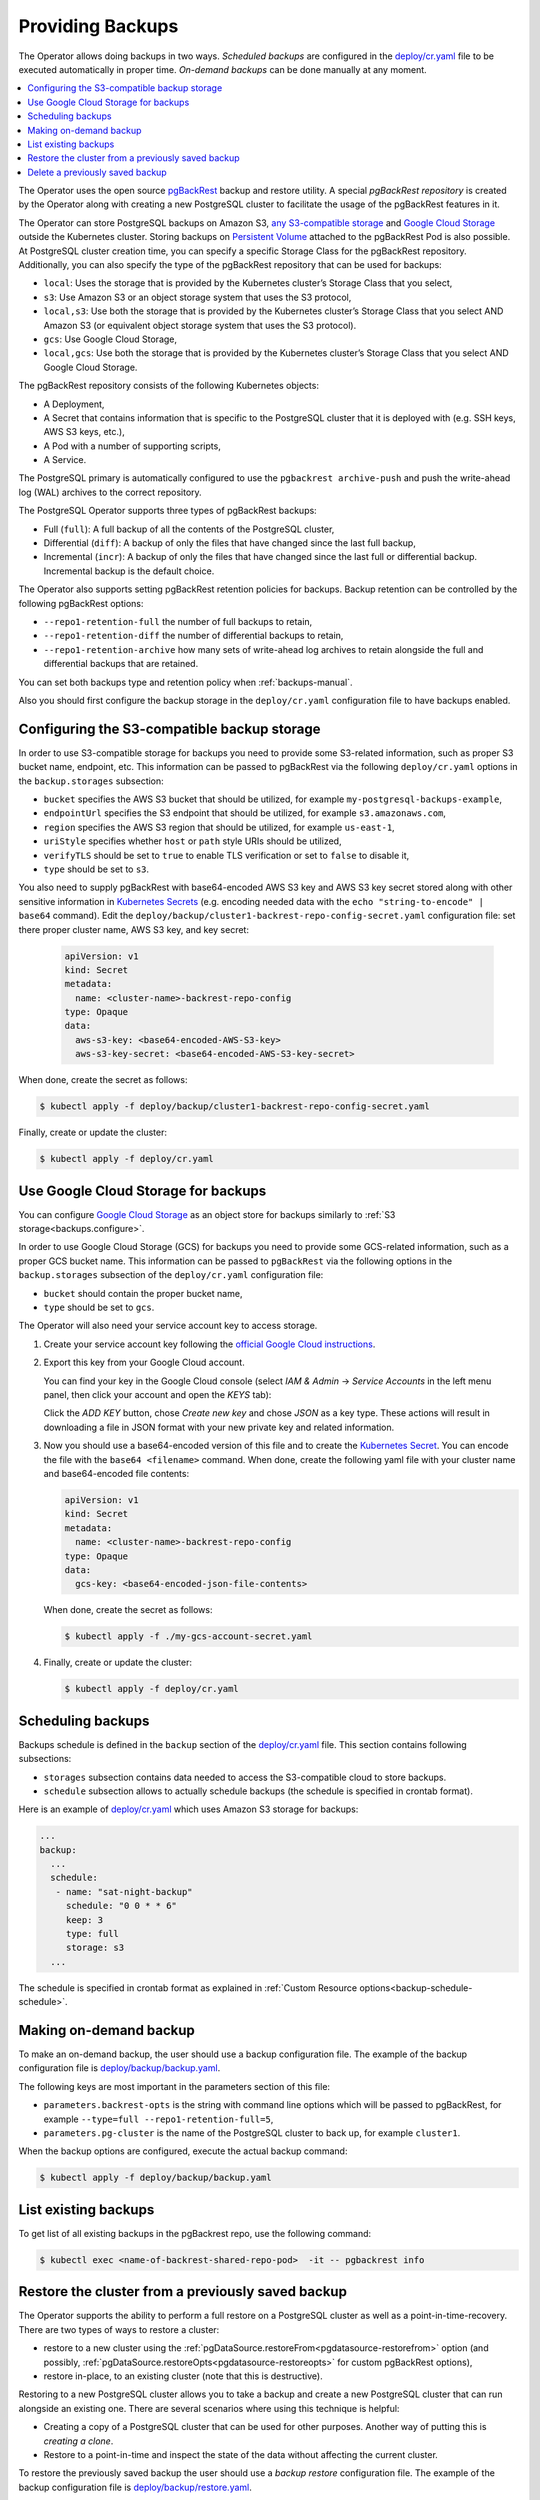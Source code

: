 .. _backups:

Providing Backups
=================

The Operator allows doing backups in two ways.
*Scheduled backups* are configured in the
`deploy/cr.yaml <https://github.com/percona/percona-postgresql-operator/blob/main/deploy/cr.yaml>`_
file to be executed automatically in proper time. *On-demand backups*
can be done manually at any moment.

.. contents:: :local:

.. _backups.pgbackrest:

The Operator uses the open source `pgBackRest <https://pgbackrest.org/>`_ backup
and restore utility. A special *pgBackRest repository* is created by the
Operator along with creating a new PostgreSQL cluster to facilitate the usage of
the pgBackRest features in it.

The Operator can store PostgreSQL backups on Amazon S3, `any S3-compatible
storage <https://en.wikipedia.org/wiki/Amazon_S3#S3_API_and_competing_services>`_
and `Google Cloud Storage <https://cloud.google.com/storage>`_ outside the 
Kubernetes cluster. Storing backups on `Persistent Volume <https://kubernetes.io/docs/concepts/storage/persistent-volumes/>`_
attached to the pgBackRest Pod is also possible. At PostgreSQL cluster creation
time, you can specify a specific Storage Class for the pgBackRest repository.
Additionally, you can also specify the type of the pgBackRest repository that
can be used for backups:

.. _backups.pgbackrest.repo.type:

* ``local``: Uses the storage that is provided by the Kubernetes cluster’s
  Storage Class that you select,
* ``s3``: Use Amazon S3 or an object storage system that uses the S3 protocol,
* ``local,s3``: Use both the storage that is provided by the Kubernetes
  cluster’s Storage Class that you select AND Amazon S3 (or equivalent object
  storage system that uses the S3 protocol).
* ``gcs``: Use Google Cloud Storage,
* ``local,gcs``: Use both the storage that is provided by the Kubernetes
  cluster’s Storage Class that you select AND Google Cloud Storage.

.. _backups.pgbackrest.repository:

The pgBackRest repository consists of the following Kubernetes objects:

* A Deployment,
* A Secret that contains information that is specific to the PostgreSQL cluster
  that it is deployed with (e.g. SSH keys, AWS S3 keys, etc.),
* A Pod with a number of supporting scripts,
* A Service.

The PostgreSQL primary is automatically configured to use the
``pgbackrest archive-push`` and push the write-ahead log (WAL) archives to the
correct repository.

.. _backups.pgbackrest.backup.type:

The PostgreSQL Operator supports three types of pgBackRest backups:

* Full (``full``): A full backup of all the contents of the PostgreSQL cluster,
* Differential (``diff``): A backup of only the files that have changed since
  the last full backup,
* Incremental (``incr``): A backup of only the files that have changed since the
  last full or differential backup. Incremental backup is the default choice.

The Operator also supports setting pgBackRest retention policies for backups.
Backup retention can be controlled by the following pgBackRest options:

* ``--repo1-retention-full`` the number of full backups to retain,
* ``--repo1-retention-diff`` the number of differential backups to retain,
* ``--repo1-retention-archive`` how many sets of write-ahead log archives to
  retain alongside the full and differential backups that are retained.

You can set both backups type and retention policy when :ref:`backups-manual`.

Also you should first configure the backup storage in the ``deploy/cr.yaml``
configuration file to have backups enabled.

.. _backups.configure:

Configuring the S3-compatible backup storage
--------------------------------------------

In order to use S3-compatible storage for backups you need to provide some
S3-related information, such as proper S3 bucket name, endpoint, etc. This
information can be passed to pgBackRest via the following ``deploy/cr.yaml``
options in the ``backup.storages`` subsection:

* ``bucket`` specifies the AWS S3 bucket that should be utilized,
  for example ``my-postgresql-backups-example``,
* ``endpointUrl`` specifies the S3 endpoint that should be utilized,
  for example ``s3.amazonaws.com``,
* ``region`` specifies the AWS S3 region that should be utilized,
  for example ``us-east-1``,
* ``uriStyle`` specifies whether ``host`` or ``path`` style URIs
  should be utilized,
* ``verifyTLS`` should be set to ``true`` to enable TLS verification
  or set to ``false`` to disable it,
* ``type`` should be set to ``s3``.

You also need to supply pgBackRest with base64-encoded AWS S3 key and AWS S3 key
secret stored along with other sensitive information in `Kubernetes Secrets <https://kubernetes.io/docs/concepts/configuration/secret/>`_
(e.g. encoding needed data with the ``echo "string-to-encode" | base64``
command). Edit the ``deploy/backup/cluster1-backrest-repo-config-secret.yaml``
configuration file: set there proper cluster name, AWS S3 key, and key secret:

   .. code:: yaml

      apiVersion: v1
      kind: Secret
      metadata:
        name: <cluster-name>-backrest-repo-config
      type: Opaque
      data:
        aws-s3-key: <base64-encoded-AWS-S3-key>
        aws-s3-key-secret: <base64-encoded-AWS-S3-key-secret>

When done, create the secret as follows:

.. code:: bash

   $ kubectl apply -f deploy/backup/cluster1-backrest-repo-config-secret.yaml

Finally, create or update the cluster:

.. code:: bash

   $ kubectl apply -f deploy/cr.yaml

.. _backups.gcs:

Use Google Cloud Storage for backups
------------------------------------

You can configure `Google Cloud Storage <https://cloud.google.com/storage>`_ as
an object store for backups similarly to :ref:`S3 storage<backups.configure>`.

In order to use Google Cloud Storage (GCS) for backups you need to provide some
GCS-related information, such as a proper GCS bucket name. This
information can be passed to ``pgBackRest`` via the following options in the
``backup.storages`` subsection of the ``deploy/cr.yaml`` configuration file:

* ``bucket`` should contain the proper bucket name,

* ``type`` should be set to ``gcs``.

The Operator will also need your service account key to access storage.

#. Create your service account key following the `official Google Cloud instructions <https://cloud.google.com/iam/docs/creating-managing-service-account-keys>`_.

#. Export this key from your Google Cloud account.

   .. |rarr|   unicode:: U+02192 .. RIGHTWARDS ARROW

   You can find your key in the Google Cloud console (select *IAM & Admin*
   |rarr| *Service Accounts* in the left menu panel, then click your account and
   open the *KEYS* tab):

   .. image:: ./assets/images/gcs-service-account.svg
      :align: center

   Click the *ADD KEY* button, chose *Create new key* and chose *JSON* as a key
   type. These actions will result in downloading a file in JSON format with
   your new private key and related information.

#. Now you should use a base64-encoded version of this file and to create the `Kubernetes Secret <https://kubernetes.io/docs/concepts/configuration/secret/>`_. You can encode
   the file with the ``base64 <filename>`` command. When done, create the
   following yaml file with your cluster name and base64-encoded file contents:

   .. code:: yaml

      apiVersion: v1
      kind: Secret
      metadata:
        name: <cluster-name>-backrest-repo-config
      type: Opaque
      data:
        gcs-key: <base64-encoded-json-file-contents>

   When done, create the secret as follows:

   .. code:: bash

      $ kubectl apply -f ./my-gcs-account-secret.yaml

#. Finally, create or update the cluster:

   .. code:: bash

      $ kubectl apply -f deploy/cr.yaml

.. _backups.scheduled:

Scheduling backups
------------------------

Backups schedule is defined in the ``backup`` section of the
`deploy/cr.yaml <https://github.com/percona/percona-postgresql-operator/blob/main/deploy/cr.yaml>`__
file. This section contains following subsections:

* ``storages`` subsection contains data needed to access the S3-compatible cloud
  to store backups.
* ``schedule`` subsection allows to actually schedule backups (the schedule is
  specified in crontab format).

Here is an example of `deploy/cr.yaml <https://github.com/percona/percona-postgresql-operator/blob/main/deploy/cr.yaml>`__ which uses Amazon S3 storage for backups:

.. code:: yaml

   ...
   backup:
     ...
     schedule:
      - name: "sat-night-backup"
        schedule: "0 0 * * 6"
        keep: 3
        type: full
        storage: s3
     ...

The schedule is specified in crontab format as explained in
:ref:`Custom Resource options<backup-schedule-schedule>`.

.. _backups-manual:

Making on-demand backup
-----------------------

To make an on-demand backup, the user should use a backup configuration file.
The example of the backup configuration file is `deploy/backup/backup.yaml <https://github.com/percona/percona-postgresql-operator/blob/main/deploy/backup/backup.yaml>`_.

The following keys are most important in the parameters section of this file:

* ``parameters.backrest-opts`` is the string with command line options which
  will be passed to pgBackRest, for example
  ``--type=full --repo1-retention-full=5``,
* ``parameters.pg-cluster`` is the name of the PostgreSQL cluster to back up,
  for example ``cluster1``.

When the backup options are configured, execute the actual backup command:

.. code:: bash

   $ kubectl apply -f deploy/backup/backup.yaml

.. _backups-list:

List existing backups
--------------------------------------------------

To get list of all existing backups in the pgBackrest repo, use the following
command:

.. code:: bash

   $ kubectl exec <name-of-backrest-shared-repo-pod>  -it -- pgbackrest info

.. _backups-restore:

Restore the cluster from a previously saved backup
--------------------------------------------------

The Operator supports the ability to perform a full restore on a PostgreSQL
cluster as well as a point-in-time-recovery. There are two types of ways to
restore a cluster:

* restore to a new cluster using the :ref:`pgDataSource.restoreFrom<pgdatasource-restorefrom>`
  option (and possibly, :ref:`pgDataSource.restoreOpts<pgdatasource-restoreopts>`
  for custom pgBackRest options),
* restore in-place, to an existing cluster (note that this is destructive).

Restoring to a new PostgreSQL cluster allows you to take a backup and create a
new PostgreSQL cluster that can run alongside an existing one. There are several
scenarios where using this technique is helpful:

* Creating a copy of a PostgreSQL cluster that can be used for other purposes.
  Another way of putting this is *creating a clone*.
* Restore to a point-in-time and inspect the state of the data without affecting
  the current cluster.

To restore the previously saved backup the user should use a *backup restore*
configuration file. The example of the backup configuration file is
`deploy/backup/restore.yaml <https://github.com/percona/percona-postgresql-operator/blob/main/deploy/backup/restore.yaml>`_.

The following keys are the most important in the parameters section of this file:

* ``parameters.backrest-restore-cluster`` specifies the name of a
  PostgreSQL cluster which will be restored (this option had name ``parameters.backrest-restore-from-cluster`` before the Operator 1.2.0). This includes stopping the database
  and recreating a new primary with the restored data (for example, 
  ``cluster1``),
* ``parameters.backrest-restore-opts`` specifies additional options for
  pgBackRest (for example, ``--type=time --target="2021-04-16 15:13:32"`` to
  perform a point-in-time-recovery),
* ``parameters.backrest-storage-type`` the type of the pgBackRest repository,
  (for example, ``local``).

The actual restoration process can be started as follows:

   .. code:: bash

      $ kubectl apply -f deploy/backup/restore.yaml

.. seealso:: :ref:`faq-skip-tls`

To create a new PostgreSQL cluster from either the active  one, or a former cluster
whose pgBackRest repository still exists,  use the :ref:`pgDataSource.restoreFrom<pgdatasource-restorefrom>` 
option. 

The following example will create a new cluster named ``cluster2`` from an
existing one named``cluster1``.

#. First, create the ``cluster2-config-secrets.yaml`` configuration file with
   the following content:

   .. code:: yaml

      apiVersion: v1
      data:
        password: <base64-encoded-password-for-pguser->
        username: <base64-encoded-pguser-user-name>
      kind: Secret
      metadata:
        labels:
          pg-cluster: cluster2
          vendor: crunchydata
        name: cluster2-pguser-secret
      type: Opaque
      ---
      apiVersion: v1
      data:
        password: <base64-encoded-password-for-primaryuser>
        username: <base64-encoded-primaryuser-user-name>
      kind: Secret
      metadata:
        labels:
          pg-cluster: cluster2
          vendor: crunchydata
        name: cluster2-primaryuser-secret
      type: Opaque
      ---
      apiVersion: v1
      data:
        password: <base64-encoded-password-for-postgres-user>
        username: <base64-encoded-pguser-postgres-name>
      kind: Secret
      metadata:
        labels:
          pg-cluster: cluster2
          vendor: crunchydata
        name: cluster2-postgres-secret
      type: Opaque

#. When done, create the secrets as follows:

   .. code:: bash

      $ kubectl apply -f ./cluster2-config-secrets.yaml

#. Edit the ``deploy/cr.yaml`` configuration file:

   * set a new cluster name (``cluster2``),
   * set the option :ref:`pgDataSource.restoreFrom<pgdatasource-restorefrom>` to
     ``cluster1``.

Create the cluster as follows:

   .. code:: bash

      $ kubectl apply -f deploy/cr.yaml

.. _backups-delete:

Delete a previously saved backup
--------------------------------------------------

The maximum amount of stored backups is controlled by the
:ref:`backup.schedule.keep<backup-schedule-keep>` option (only successful
backups are counted). Older backups are automatically deleted, so that amount of
stored backups do not exceed this number.

If you want to delete some backup manually, you need to delete both the
``pgtask`` object and the corresponding job itself. Deletion of the backup
object can be done using the same YAML file which was used for the on-demand
backup:  

.. code:: bash

   $ kubectl delete -f deploy/backup/backup.yaml

Deletion of the job which corresponds to the backup can be done using
``kubectl delete jobs`` command with the backup name:

.. code:: bash

   $ kubectl delete jobs cluster1-backrest-full-backup
